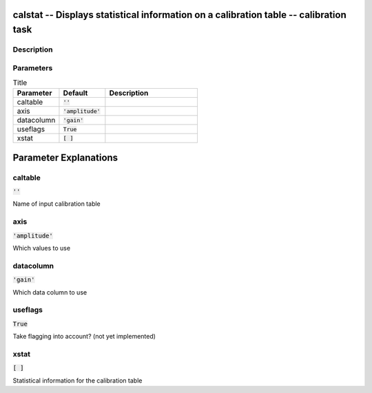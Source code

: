 calstat -- Displays statistical information on a calibration table -- calibration task
=======================================

Description
---------------------------------------



Parameters
---------------------------------------

.. list-table:: Title
   :widths: 25 25 50 
   :header-rows: 1
   
   * - Parameter
     - Default
     - Description
   * - caltable
     - :code:`''`
     - 
   * - axis
     - :code:`'amplitude'`
     - 
   * - datacolumn
     - :code:`'gain'`
     - 
   * - useflags
     - :code:`True`
     - 
   * - xstat
     - :code:`[ ]`
     - 


Parameter Explanations
=======================================



caltable
---------------------------------------

:code:`''`

Name of input calibration table


axis
---------------------------------------

:code:`'amplitude'`

Which values to use


datacolumn
---------------------------------------

:code:`'gain'`

Which data column to use


useflags
---------------------------------------

:code:`True`

Take flagging into account? (not yet implemented)


xstat
---------------------------------------

:code:`[ ]`

Statistical information for the calibration table




